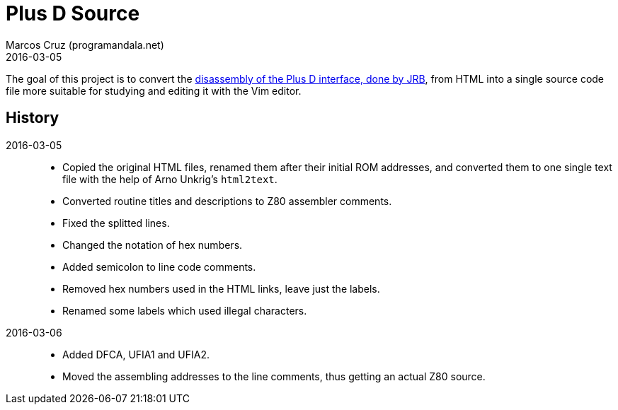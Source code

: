 = Plus D Source
:revdate: 2016-03-05
:author: Marcos Cruz (programandala.net)

The goal of this project is to convert the
http://www.biehold.nl/rudy/plusd/plusd.htm[disassembly of the Plus D
interface, done by JRB], from HTML into a single source code file more
suitable for studying and editing it with the Vim editor.

== History

2016-03-05::

- Copied the original HTML files, renamed them after their initial ROM
  addresses, and converted them to one single text file with the help
  of Arno Unkrig's `html2text`.
- Converted routine titles and descriptions to Z80 assembler comments.
- Fixed the splitted lines.
- Changed the notation of hex numbers.
- Added semicolon to line code comments.
- Removed hex numbers used in the HTML links, leave just the labels.
- Renamed some labels which used illegal characters.

2016-03-06::

- Added DFCA, UFIA1 and UFIA2.
- Moved the assembling addresses to the line comments, thus getting an
  actual Z80 source.
